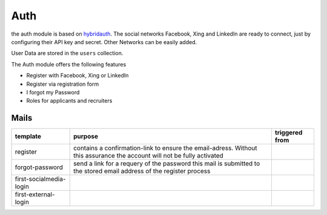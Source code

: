 .. index:: Auth

Auth
----

.. raw:: html

    <div style="float:right; width: 50%">
    <img src="https://www.transifex.com/projects/p/yawik/resource/auth/chart/image_png"/>
    <br/>translation state of Auth module.
    </div>

the auth module is based on hybridauth_. The social networks Facebook, Xing 
and LinkedIn are ready to connect, just by configuring their API key and secret.
Other Networks can be easily added.

User Data are stored in the ``users`` collection.

The Auth module offers the following features

* Register with Facebook, Xing or LinkedIn
* Register via registration form
* I forgot my Password
* Roles for applicants and recruiters

.. _hybridauth: http://hybridauth.sourceforge.net/

Mails
~~~~~

+------------------------+---------------------------------------------+---------------------------------+
|template                |purpose                                      |triggered from                   |
+========================+=============================================+=================================+
|register                | contains a confirmation-link to ensure      |                                 |
|                        | the email-adress. Without this assurance    |                                 |
|                        | the account will not be fully activated     |                                 |
+------------------------+---------------------------------------------+---------------------------------+
|forgot-password         | send a link for a requery of the password   |                                 |
|                        | this mail is submitted to the stored email  |                                 |
|                        | address of the register process             |                                 |
+------------------------+---------------------------------------------+---------------------------------+
|first-socialmedia-login |                                             |                                 |
+------------------------+---------------------------------------------+---------------------------------+
|first-external-login    |                                             |                                 |
+------------------------+---------------------------------------------+---------------------------------+